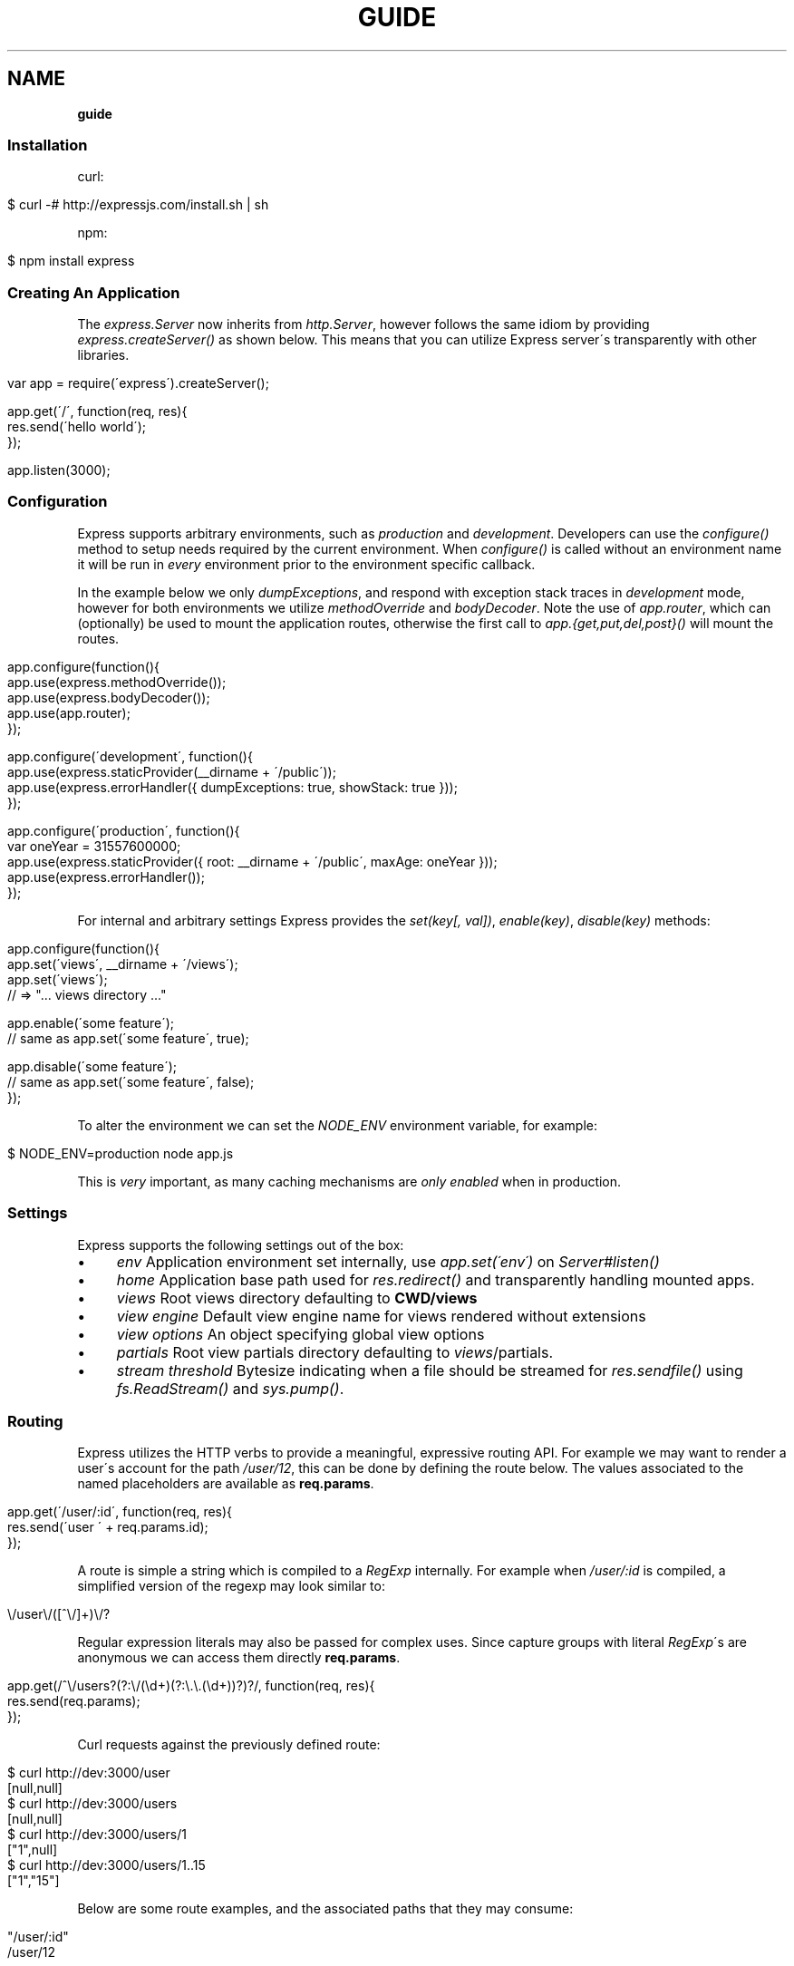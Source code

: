 .\" generated with Ronn/v0.7.3
.\" http://github.com/rtomayko/ronn/tree/0.7.3
.
.TH "GUIDE" "" "January 2011" "" ""
.
.SH "NAME"
\fBguide\fR
.
.SS "Installation"
curl:
.
.IP "" 4
.
.nf

$ curl \-# http://expressjs\.com/install\.sh | sh
.
.fi
.
.IP "" 0
.
.P
npm:
.
.IP "" 4
.
.nf

$ npm install express
.
.fi
.
.IP "" 0
.
.SS "Creating An Application"
The \fIexpress\.Server\fR now inherits from \fIhttp\.Server\fR, however follows the same idiom by providing \fIexpress\.createServer()\fR as shown below\. This means that you can utilize Express server\'s transparently with other libraries\.
.
.IP "" 4
.
.nf

var app = require(\'express\')\.createServer();

app\.get(\'/\', function(req, res){
    res\.send(\'hello world\');
});

app\.listen(3000);
.
.fi
.
.IP "" 0
.
.SS "Configuration"
Express supports arbitrary environments, such as \fIproduction\fR and \fIdevelopment\fR\. Developers can use the \fIconfigure()\fR method to setup needs required by the current environment\. When \fIconfigure()\fR is called without an environment name it will be run in \fIevery\fR environment prior to the environment specific callback\.
.
.P
In the example below we only \fIdumpExceptions\fR, and respond with exception stack traces in \fIdevelopment\fR mode, however for both environments we utilize \fImethodOverride\fR and \fIbodyDecoder\fR\. Note the use of \fIapp\.router\fR, which can (optionally) be used to mount the application routes, otherwise the first call to \fIapp\.{get,put,del,post}()\fR will mount the routes\.
.
.IP "" 4
.
.nf

app\.configure(function(){
    app\.use(express\.methodOverride());
    app\.use(express\.bodyDecoder());
    app\.use(app\.router);
});

app\.configure(\'development\', function(){
    app\.use(express\.staticProvider(__dirname + \'/public\'));
    app\.use(express\.errorHandler({ dumpExceptions: true, showStack: true }));
});

app\.configure(\'production\', function(){
  var oneYear = 31557600000;
    app\.use(express\.staticProvider({ root: __dirname + \'/public\', maxAge: oneYear }));
    app\.use(express\.errorHandler());
});
.
.fi
.
.IP "" 0
.
.P
For internal and arbitrary settings Express provides the \fIset(key[, val])\fR, \fIenable(key)\fR, \fIdisable(key)\fR methods:
.
.IP "" 4
.
.nf

app\.configure(function(){
    app\.set(\'views\', __dirname + \'/views\');
    app\.set(\'views\');
    // => "\.\.\. views directory \.\.\."

    app\.enable(\'some feature\');
    // same as app\.set(\'some feature\', true);

    app\.disable(\'some feature\');
    // same as app\.set(\'some feature\', false);
});
.
.fi
.
.IP "" 0
.
.P
To alter the environment we can set the \fINODE_ENV\fR environment variable, for example:
.
.IP "" 4
.
.nf

$ NODE_ENV=production node app\.js
.
.fi
.
.IP "" 0
.
.P
This is \fIvery\fR important, as many caching mechanisms are \fIonly enabled\fR when in production\.
.
.SS "Settings"
Express supports the following settings out of the box:
.
.IP "\(bu" 4
\fIenv\fR Application environment set internally, use \fIapp\.set(\'env\')\fR on \fIServer#listen()\fR
.
.IP "\(bu" 4
\fIhome\fR Application base path used for \fIres\.redirect()\fR and transparently handling mounted apps\.
.
.IP "\(bu" 4
\fIviews\fR Root views directory defaulting to \fBCWD/views\fR
.
.IP "\(bu" 4
\fIview engine\fR Default view engine name for views rendered without extensions
.
.IP "\(bu" 4
\fIview options\fR An object specifying global view options
.
.IP "\(bu" 4
\fIpartials\fR Root view partials directory defaulting to \fIviews\fR/partials\.
.
.IP "\(bu" 4
\fIstream threshold\fR Bytesize indicating when a file should be streamed for \fIres\.sendfile()\fR using \fIfs\.ReadStream()\fR and \fIsys\.pump()\fR\.
.
.IP "" 0
.
.SS "Routing"
Express utilizes the HTTP verbs to provide a meaningful, expressive routing API\. For example we may want to render a user\'s account for the path \fI/user/12\fR, this can be done by defining the route below\. The values associated to the named placeholders are available as \fBreq\.params\fR\.
.
.IP "" 4
.
.nf

app\.get(\'/user/:id\', function(req, res){
    res\.send(\'user \' + req\.params\.id);
});
.
.fi
.
.IP "" 0
.
.P
A route is simple a string which is compiled to a \fIRegExp\fR internally\. For example when \fI/user/:id\fR is compiled, a simplified version of the regexp may look similar to:
.
.IP "" 4
.
.nf

\e/user\e/([^\e/]+)\e/?
.
.fi
.
.IP "" 0
.
.P
Regular expression literals may also be passed for complex uses\. Since capture groups with literal \fIRegExp\fR\'s are anonymous we can access them directly \fBreq\.params\fR\.
.
.IP "" 4
.
.nf

app\.get(/^\e/users?(?:\e/(\ed+)(?:\e\.\e\.(\ed+))?)?/, function(req, res){
    res\.send(req\.params);
});
.
.fi
.
.IP "" 0
.
.P
Curl requests against the previously defined route:
.
.IP "" 4
.
.nf

   $ curl http://dev:3000/user
   [null,null]
   $ curl http://dev:3000/users
   [null,null]
   $ curl http://dev:3000/users/1
   ["1",null]
   $ curl http://dev:3000/users/1\.\.15
   ["1","15"]
.
.fi
.
.IP "" 0
.
.P
Below are some route examples, and the associated paths that they may consume:
.
.IP "" 4
.
.nf

 "/user/:id"
 /user/12

 "/users/:id?"
 /users/5
 /users

 "/files/*"
 /files/jquery\.js
 /files/javascripts/jquery\.js

 "/file/*\.*"
 /files/jquery\.js
 /files/javascripts/jquery\.js

 "/user/:id/:operation?"
 /user/1
 /user/1/edit

 "/products\.:format"
 /products\.json
 /products\.xml

 "/products\.:format?"
 /products\.json
 /products\.xml
 /products
.
.fi
.
.IP "" 0
.
.P
For example we can \fBPOST\fR some json, and echo the json back using the \fIbodyDecoder\fR middleware which will parse json request bodies (as well as others), and place the result in \fIreq\.body\fR:
.
.IP "" 4
.
.nf

var express = require(\'express\')
  , app = express\.createServer();

app\.use(express\.bodyDecoder());

app\.post(\'/\', function(req, res){
  res\.send(req\.body);
});

app\.listen(3000);
.
.fi
.
.IP "" 0
.
.SS "Passing Route Control"
We may pass control to the next \fImatching\fR route, by calling the \fIthird\fR argument, the \fInext()\fR function\. When a match cannot be made, control is passed back to Connect, and middleware continue to be invoked\. The same is true for several routes which have the same path defined, they will simply be executed in order until one does \fInot\fR call \fInext()\fR\.
.
.IP "" 4
.
.nf

app\.get(\'/users/:id?\', function(req, res, next){
    var id = req\.params\.id;
    if (id) {
        // do something
    } else {
        next();
    }
});

app\.get(\'/users\', function(req, res){
    // do something else
});
.
.fi
.
.IP "" 0
.
.P
Express 1\.0 also introduces the \fIall()\fR method, which provides a route callback matching any HTTP method\. This is useful in many ways, one example being the loading of resources before executing subsequent routes as shown below:
.
.IP "" 4
.
.nf

var express = require(\'express\')
  , app = express\.createServer();

var users = [{ name: \'tj\' }];

app\.all(\'/user/:id/:op?\', function(req, res, next){
  req\.user = users[req\.params\.id];
  if (req\.user) {
    next();
  } else {
    next(new Error(\'cannot find user \' + req\.params\.id));
  }
});

app\.get(\'/user/:id\', function(req, res){
  res\.send(\'viewing \' + req\.user\.name);
});

app\.get(\'/user/:id/edit\', function(req, res){
  res\.send(\'editing \' + req\.user\.name);
});

app\.put(\'/user/:id\', function(req, res){
  res\.send(\'updating \' + req\.user\.name);
});

app\.get(\'*\', function(req, res){
  res\.send(\'what???\', 404);
});

app\.listen(3000);
.
.fi
.
.IP "" 0
.
.SS "Middleware"
Middleware via Connect \fIhttp://github\.com/senchalabs/connect\fR can be passed to \fIexpress\.createServer()\fR as you would with a regular Connect server\. For example:
.
.IP "" 4
.
.nf

  var express = require(\'express\');

var app = express\.createServer(
    express\.logger(),
    express\.bodyDecoder()
  );
.
.fi
.
.IP "" 0
.
.P
Alternatively we can \fIuse()\fR them which is useful when adding middleware within \fIconfigure()\fR blocks:
.
.IP "" 4
.
.nf

app\.use(express\.logger({ format: \':method :uri\' }));
.
.fi
.
.IP "" 0
.
.P
Typically with connect middleware you would \fIrequire(\'connect\')\fR like so:
.
.IP "" 4
.
.nf

var connect = require(\'connect\');
app\.use(connect\.logger());
.
.fi
.
.IP "" 0
.
.P
This is somewhat annoying, so express re\-exports these middleware properties, however they are \fIidentical\fR:
.
.IP "" 4
.
.nf

app\.use(express\.logger());
.
.fi
.
.IP "" 0
.
.SS "Route Middleware"
Routes may utilize route\-specific middleware by passing one or more additional callbacks (or arrays) to the method\. This feature is extremely useful for restricting access, loading data used by the route etc\.
.
.P
Typically async data retrieval might look similar to below, where we take the \fI:id\fR parameter, and attempt loading a user\.
.
.IP "" 4
.
.nf

app\.get(\'/user/:id\', function(req, res, next){
    loadUser(req\.params\.id, function(err, user){
        if (err) return next(err);
        res\.send(\'Viewing user \' + user\.name);
    });
});
.
.fi
.
.IP "" 0
.
.P
To keep things DRY and to increase readability we can apply this logic within a middleware\. As you can see below, abstracting this logic into middleware allows us to reuse it, and clean up our route at the same time\.
.
.IP "" 4
.
.nf

function loadUser(req, res, next) {
    // You would fetch your user from the db
    var user = users[req\.params\.id];
    if (user) {
        req\.user = user;
        next();
    } else {
        next(new Error(\'Failed to load user \' + req\.params\.id));
    }
}

app\.get(\'/user/:id\', loadUser, function(req, res){
    res\.send(\'Viewing user \' + req\.user\.name);
});
.
.fi
.
.IP "" 0
.
.P
Multiple route middleware can be applied, and will be executed sequentially to apply further logic such as restricting access to a user account\. In the example below only the authenticated user may edit his/her account\.
.
.IP "" 4
.
.nf

function andRestrictToSelf(req, res, next) {
    req\.authenticatedUser\.id == req\.user\.id
        ? next()
        : next(new Error(\'Unauthorized\'));
}

app\.get(\'/user/:id/edit\', loadUser, andRestrictToSelf, function(req, res){
    res\.send(\'Editing user \' + req\.user\.name);
});
.
.fi
.
.IP "" 0
.
.P
Keeping in mind that middleware are simply functions, we can define function that \fIreturns\fR the middleware in order to create a more expressive and flexible solution as shown below\.
.
.IP "" 4
.
.nf

function andRestrictTo(role) {
    return function(req, res, next) {
      req\.authenticatedUser\.role == role
          ? next()
          : next(new Error(\'Unauthorized\'));
    }
}

app\.del(\'/user/:id\', loadUser, andRestrictTo(\'admin\'), function(req, res){
    res\.send(\'Deleted user \' + req\.user\.name);
});
.
.fi
.
.IP "" 0
.
.P
Commonly used "stacks" of middleware can be passed as an array (\fIapplied recursively\fR), which can be mixed and matched to any degree\.
.
.IP "" 4
.
.nf

var a = [middleware1, middleware2]
  , b = [middleware3, middleware4]
  , all = [a, b];

app\.get(\'/foo\', a, function(){});
app\.get(\'/bar\', a, function(){});

app\.get(\'/\', a, middleware3, middleware4, function(){});
app\.get(\'/\', a, b, function(){});
app\.get(\'/\', all, function(){});
.
.fi
.
.IP "" 0
.
.P
For this example in full, view the route middleware example \fIhttp://github\.com/visionmedia/express/blob/master/examples/route\-middleware/app\.js\fR in the repository\.
.
.SS "HTTP Methods"
We have seen \fIapp\.get()\fR a few times, however Express also exposes other familiar HTTP verbs in the same manor, such as \fIapp\.post()\fR, \fIapp\.del()\fR, etc\.
.
.P
A common example for \fIPOST\fR usage, is when "submitting" a form\. Below we simply set our form method to "post" in our html, and control will be given to the route we have defined below it\.
.
.IP "" 4
.
.nf

 <form method="post" action="/">
     <input type="text" name="user[name]" />
     <input type="text" name="user[email]" />
     <input type="submit" value="Submit" />
 </form>
.
.fi
.
.IP "" 0
.
.P
By default Express does not know what to do with this request body, so we should add the \fIbodyDecoder\fR middleware, which will parse \fIapplication/x\-www\-form\-urlencoded\fR request bodies and place the variables in \fIreq\.body\fR\. We can do this by "using" the middleware as shown below:
.
.IP "" 4
.
.nf

app\.use(express\.bodyDecoder());
.
.fi
.
.IP "" 0
.
.P
Our route below will now have access to the \fIreq\.body\.user\fR object which will contain the \fIname\fR and \fIemail\fR properties when defined\.
.
.IP "" 4
.
.nf

app\.post(\'/\', function(req, res){
    console\.log(req\.body\.user);
    res\.redirect(\'back\');
});
.
.fi
.
.IP "" 0
.
.P
When using methods such as \fIPUT\fR with a form, we can utilize a hidden input named \fI_method\fR, which can be used to alter the HTTP method\. To do so we first need the \fImethodOverride\fR middleware, which should be placed below \fIbodyDecoder\fR so that it can utilize it\'s \fIreq\.body\fR containing the form values\.
.
.IP "" 4
.
.nf

app\.use(express\.bodyDecoder());
app\.use(express\.methodOverride());
.
.fi
.
.IP "" 0
.
.P
The reason that these are not always defaults, is simply because these are not required for Express to be fully functional\. Depending on the needs of your application, you may not need these at all, your methods such as \fIPUT\fR and \fIDELETE\fR can still be accessed by clients which can use them directly, although \fImethodOverride\fR provides a great solution for forms\. Below shows what the usage of \fIPUT\fR might look like:
.
.IP "" 4
.
.nf

<form method="post" action="/">
  <input type="hidden" name="_method" value="put" />
  <input type="text" name="user[name]" />
  <input type="text" name="user[email]" />
  <input type="submit" value="Submit" />
</form>

app\.put(\'/\', function(){
    console\.log(req\.body\.user);
    res\.redirect(\'back\');
});
.
.fi
.
.IP "" 0
.
.SS "Error Handling"
Express provides the \fIapp\.error()\fR method which receives exceptions thrown within a route, or passed to \fInext(err)\fR\. Below is an example which serves different pages based on our ad\-hoc \fINotFound\fR exception:
.
.IP "" 4
.
.nf

function NotFound(msg){
    this\.name = \'NotFound\';
    Error\.call(this, msg);
    Error\.captureStackTrace(this, arguments\.callee);
}

sys\.inherits(NotFound, Error);

app\.get(\'/404\', function(req, res){
    throw new NotFound;
});

app\.get(\'/500\', function(req, res){
    throw new Error(\'keyboard cat!\');
});
.
.fi
.
.IP "" 0
.
.P
We can call \fIapp\.error()\fR several times as shown below\. Here we check for an instanceof \fINotFound\fR and show the 404 page, or we pass on to the next error handler\.
.
.P
Note that these handlers can be defined anywhere, as they will be placed below the route handlers on \fIlisten()\fR\. This allows for definition within \fIconfigure()\fR blocks so we can handle exceptions in different ways based on the environment\.
.
.IP "" 4
.
.nf

app\.error(function(err, req, res, next){
    if (err instanceof NotFound) {
        res\.render(\'404\.jade\');
    } else {
        next(err);
    }
});
.
.fi
.
.IP "" 0
.
.P
Here we assume all errors as 500 for the simplicity of this demo, however you can choose whatever you like
.
.IP "" 4
.
.nf

app\.error(function(err, req, res){
    res\.render(\'500\.jade\', {
       locals: {
           error: err
       }
    });
});
.
.fi
.
.IP "" 0
.
.P
Our apps could also utilize the Connect \fIerrorHandler\fR middleware to report on exceptions\. For example if we wish to output exceptions in "development" mode to \fIstderr\fR we can use:
.
.IP "" 4
.
.nf

app\.use(express\.errorHandler({ dumpExceptions: true }));
.
.fi
.
.IP "" 0
.
.P
Also during development we may want fancy html pages to show exceptions that are passed or thrown, so we can set \fIshowStack\fR to true:
.
.IP "" 4
.
.nf

app\.use(express\.errorHandler({ showStack: true, dumpExceptions: true }));
.
.fi
.
.IP "" 0
.
.P
The \fIerrorHandler\fR middleware also responds with \fIjson\fR if \fIAccept: application/json\fR is present, which is useful for developing apps that rely heavily on client\-side JavaScript\.
.
.SS "View Rendering"
View filenames take the form \fINAME\fR\.\fIENGINE\fR, where \fIENGINE\fR is the name of the module that will be required\. For example the view \fIlayout\.ejs\fR will tell the view system to \fIrequire(\'ejs\')\fR, the module being loaded must export the method \fIexports\.render(str, options)\fR to comply with Express, however \fIapp\.register()\fR can be used to map engines to file extensions, so that for example "foo\.html" can be rendered by jade\.
.
.P
Below is an example using Haml\.js \fIhttp://github\.com/visionmedia/haml\.js\fR to render \fIindex\.html\fR, and since we do not use \fIlayout: false\fR the rendered contents of \fIindex\.html\fR will be passed as the \fIbody\fR local variable in \fIlayout\.haml\fR\.
.
.IP "" 4
.
.nf

app\.get(\'/\', function(req, res){
    res\.render(\'index\.haml\', {
        locals: { title: \'My Site\' }
    });
});
.
.fi
.
.IP "" 0
.
.P
The new \fIview engine\fR setting allows us to specify our default template engine, so for example when using Jade \fIhttp://github\.com/visionmedia/jade\fR we could set:
.
.IP "" 4
.
.nf

app\.set(\'view engine\', \'jade\');
.
.fi
.
.IP "" 0
.
.P
Allowing us to render with:
.
.IP "" 4
.
.nf

res\.render(\'index\');
.
.fi
.
.IP "" 0
.
.P
vs:
.
.IP "" 4
.
.nf

res\.render(\'index\.jade\');
.
.fi
.
.IP "" 0
.
.P
When \fIview engine\fR is set, extensions are entirely optional, however we can still mix and match template engines:
.
.IP "" 4
.
.nf

res\.render(\'another\-page\.ejs\');
.
.fi
.
.IP "" 0
.
.P
Express also provides the \fIview options\fR setting, which is applied each time a view is rendered, so for example if you rarely use layouts you may set:
.
.IP "" 4
.
.nf

app\.set(\'view options\', {
    layout: false
});
.
.fi
.
.IP "" 0
.
.P
Which can then be overridden within the \fBres\.render()\fR call if need be:
.
.IP "" 4
.
.nf

res\.render(\'myview\.ejs\', { layout: true });
.
.fi
.
.IP "" 0
.
.P
When an alternate layout is required, we may also specify a path\. For example if we have \fIview engine\fR set to \fIjade\fR and a file named \fI\./views/mylayout\.jade\fR we can simply pass:
.
.IP "" 4
.
.nf

res\.render(\'page\', { layout: \'mylayout\' });
.
.fi
.
.IP "" 0
.
.P
Otherwise we must specify the extension:
.
.IP "" 4
.
.nf

res\.render(\'page\', { layout: \'mylayout\.jade\' });
.
.fi
.
.IP "" 0
.
.P
These paths may also be absolute:
.
.IP "" 4
.
.nf

res\.render(\'page\', { layout: __dirname + \'/\.\./\.\./mylayout\.jade\' });
.
.fi
.
.IP "" 0
.
.P
A good example of this is specifying custom \fIejs\fR opening and closing tags:
.
.IP "" 4
.
.nf

app\.set(\'view options\', {
    open: \'{{\',
    close: \'}}\'
});
.
.fi
.
.IP "" 0
.
.SS "View Partials"
The Express view system has built\-in support for partials and collections, which are sort of "mini" views representing a document fragment\. For example rather than iterating in a view to display comments, we would use a partial with collection support:
.
.IP "" 4
.
.nf

partial(\'comment\.haml\', { collection: comments });
.
.fi
.
.IP "" 0
.
.P
To make things even less verbose we can assume the extension as \fI\.haml\fR when omitted, however if we wished we could use an ejs partial, within a haml view for example\.
.
.IP "" 4
.
.nf

partial(\'comment\', { collection: comments });
.
.fi
.
.IP "" 0
.
.P
And once again even further, when rendering a collection we can simply pass an array, if no other options are desired:
.
.IP "" 4
.
.nf

partial(\'comment\', comments);
.
.fi
.
.IP "" 0
.
.P
When using the partial collection support a few "magic" variables are provided for free:
.
.IP "\(bu" 4
\fIfirstInCollection\fR True if this is the first object
.
.IP "\(bu" 4
\fIindexInCollection\fR Index of the object in the collection
.
.IP "\(bu" 4
\fIlastInCollection\fR True if this is the last object
.
.IP "\(bu" 4
\fIcollectionLength\fR Length of the collection
.
.IP "" 0
.
.P
For documentation on altering the object name view res\.partial() \fIhttp://expressjs\.com/guide\.html#res\-partial\-view\-options\-\fR\.
.
.SS "Template Engines"
Below are a few template engines commonly used with Express:
.
.IP "\(bu" 4
Jade \fIhttp://jade\-lang\.com\fR haml\.js successor
.
.IP "\(bu" 4
Haml \fIhttp://github\.com/visionmedia/haml\.js\fR pythonic indented templates
.
.IP "\(bu" 4
EJS \fIhttp://github\.com/visionmedia/ejs\fR Embedded JavaScript
.
.IP "\(bu" 4
CoffeeKup \fIhttp://github\.com/mauricemach/coffeekup\fR CoffeeScript based templating
.
.IP "\(bu" 4
Eco \fIhttp://github\.com/sstephenson/eco\fR Embedded CoffeeScript
.
.IP "\(bu" 4
jQuery Templates \fIhttps://github\.com/kof/node\-jqtpl\fR for node
.
.IP "" 0
.
.SS "Session Support"
Sessions support can be added by using Connect\'s \fIsession\fR middleware\. To do so we also need the \fIcookieDecoder\fR middleware place above it, which will parse and populate cookie data to \fIreq\.cookies\fR\. The session middleware requires only a \fBsecret\fR\.
.
.IP "" 4
.
.nf

app\.use(express\.cookieDecoder());
app\.use(express\.session({ secret: \'keyboard cat\' }));
.
.fi
.
.IP "" 0
.
.P
By default the \fIsession\fR middleware uses the memory store bundled with Connect, however many implementations exist\. For example connect\-redis \fIhttp://github\.com/visionmedia/connect\-redis\fR supplies a Redis \fIhttp://code\.google\.com/p/redis/\fR session store and can be used as shown below:
.
.IP "" 4
.
.nf

var RedisStore = require(\'connect\-redis\');
app\.use(express\.cookieDecoder());
app\.use(express\.session({ store: new RedisStore, secret: \'keyboard cat\' }));
.
.fi
.
.IP "" 0
.
.P
Now the \fIreq\.session\fR and \fIreq\.sessionStore\fR properties will be accessible to all routes and subsequent middleware\. Properties on \fIreq\.session\fR are automatically saved on a response, so for example if we wish to shopping cart data:
.
.IP "" 4
.
.nf

var RedisStore = require(\'connect\-redis\');
app\.use(express\.bodyDecoder());
app\.use(express\.cookieDecoder());
app\.use(express\.session({ store: new RedisStore, secret: \'keyboard cat\' }));

app\.post(\'/add\-to\-cart\', function(req, res){
  // Perhaps we posted several items with a form
  // (use the bodyDecoder() middleware for this)
  var items = req\.body\.items;
  req\.session\.items = items;
  res\.redirect(\'back\');
});

app\.get(\'/add\-to\-cart\', function(req, res){
  // When redirected back to GET /add\-to\-cart
  // we could check req\.session\.items && req\.session\.items\.length
  // to print out a message
  if (req\.session\.items && req\.session\.items\.length) {
    req\.flash(\'info\', \'You have %s items in your cart\', req\.session\.items\.length);
  }
  res\.render(\'shopping\-cart\');
});
.
.fi
.
.IP "" 0
.
.P
The \fIreq\.session\fR object also has methods such as \fISession#touch()\fR, \fISession#destroy()\fR, \fISession#regenerate()\fR among others to maintain and manipulate sessions\. For more information view the Connect Session \fIhttp://senchalabs\.github\.com/connect/session\.html\fR documentation\.
.
.SS "Migration Guide"
Pre\-beta Express developers may reference the Migration Guide \fImigrate\.html\fR to get up to speed on how to upgrade your application\.
.
.SS "req\.header(key[, defaultValue])"
Get the case\-insensitive request header \fIkey\fR, with optional \fIdefaultValue\fR:
.
.IP "" 4
.
.nf

req\.header(\'Host\');
req\.header(\'host\');
req\.header(\'Accept\', \'*/*\');
.
.fi
.
.IP "" 0
.
.SS "req\.accepts(type)"
Check if the \fIAccept\fR header is present, and includes the given \fItype\fR\.
.
.P
When the \fIAccept\fR header is not present \fItrue\fR is returned\. Otherwise the given \fItype\fR is matched by an exact match, and then subtypes\. You may pass the subtype such as "html" which is then converted internally to "text/html" using the mime lookup table\.
.
.IP "" 4
.
.nf

// Accept: text/html
req\.accepts(\'html\');
// => true

// Accept: text/*; application/json
req\.accepts(\'html\');
req\.accepts(\'text/html\');
req\.accepts(\'text/plain\');
req\.accepts(\'application/json\');
// => true

req\.accepts(\'image/png\');
req\.accepts(\'png\');
// => false
.
.fi
.
.IP "" 0
.
.SS "req\.is(type)"
Check if the incoming request contains the \fIContent\-Type\fR header field, and it contains the give mime \fItype\fR\.
.
.IP "" 4
.
.nf

   // With Content\-Type: text/html; charset=utf\-8
   req\.is(\'html\');
   req\.is(\'text/html\');
   // => true

   // When Content\-Type is application/json
   req\.is(\'json\');
   req\.is(\'application/json\');
   // => true

   req\.is(\'html\');
   // => false
.
.fi
.
.IP "" 0
.
.P
Ad\-hoc callbacks can also be registered with Express, to perform assertions again the request, for example if we need an expressive way to check if our incoming request is an image, we can register \fI"an image"\fR callback:
.
.IP "" 4
.
.nf

    app\.is(\'an image\', function(req){
      return 0 == req\.headers[\'content\-type\']\.indexOf(\'image\');
    });
.
.fi
.
.IP "" 0
.
.P
Now within our route callbacks, we can use to to assert content types such as \fI"image/jpeg"\fR, \fI"image/png"\fR, etc\.
.
.IP "" 4
.
.nf

   app\.post(\'/image/upload\', function(req, res, next){
     if (req\.is(\'an image\')) {
       // do something
     } else {
       next();
     }
   });
.
.fi
.
.IP "" 0
.
.P
Keep in mind this method is \fInot\fR limited to checking \fIContent\-Type\fR, you can perform any request assertion you wish\.
.
.P
Wildcard matches can also be made, simplifying our example above for \fI"an image"\fR, by asserting the \fIsubtype\fR only:
.
.IP "" 4
.
.nf

req\.is(\'image/*\');
.
.fi
.
.IP "" 0
.
.P
We may also assert the \fItype\fR as shown below, which would return true for \fI"application/json"\fR, and \fI"text/json"\fR\.
.
.IP "" 4
.
.nf

req\.is(\'*/json\');
.
.fi
.
.IP "" 0
.
.SS "req\.param(name)"
Return the value of param \fIname\fR when present\.
.
.IP "\(bu" 4
Checks route placeholders (\fIreq\.params\fR), ex: /user/:id
.
.IP "\(bu" 4
Checks query string params (\fIreq\.query\fR), ex: ?id=12
.
.IP "\(bu" 4
Checks urlencoded body params (\fIreq\.body\fR), ex: id=12
.
.IP "" 0
.
.P
To utilize urlencoded request bodies, \fIreq\.body\fR should be an object\. This can be done by using the \fIexpress\.bodyDecoder\fR middleware\.
.
.SS "req\.flash(type[, msg])"
Queue flash \fImsg\fR of the given \fItype\fR\. These messages are stored in the session (thus requiring the \fBsession\fR middleware), enabling them to span one or more requests before flushing\.
.
.IP "" 4
.
.nf

req\.flash(\'info\', \'email sent\');
req\.flash(\'error\', \'email delivery failed\');
req\.flash(\'info\', \'email re\-sent\');
// => 2

req\.flash(\'info\');
// => [\'email sent\', \'email re\-sent\']

req\.flash(\'info\');
// => []

req\.flash();
// => { error: [\'email delivery failed\'], info: [] }
.
.fi
.
.IP "" 0
.
.P
Flash notification message may also utilize formatters, by default only the %s string formatter is available:
.
.IP "" 4
.
.nf

req\.flash(\'info\', \'email delivery to _%s_ from _%s_ failed\.\', toUser, fromUser);
.
.fi
.
.IP "" 0
.
.P
For HTML flash message check out the express\-contrib \fIhttps://github\.com/visionmedia/express\-contrib\fR library\.
.
.SS "req\.isXMLHttpRequest"
Also aliased as \fIreq\.xhr\fR, this getter checks the \fIX\-Requested\-With\fR header to see if it was issued by an \fIXMLHttpRequest\fR:
.
.IP "" 4
.
.nf

req\.xhr
req\.isXMLHttpRequest
.
.fi
.
.IP "" 0
.
.SS "res\.header(key[, val])"
Get or set the response header \fIkey\fR\.
.
.IP "" 4
.
.nf

res\.header(\'Content\-Length\');
// => undefined

res\.header(\'Content\-Length\', 123);
// => 123

res\.header(\'Content\-Length\');
// => 123
.
.fi
.
.IP "" 0
.
.SS "res\.contentType(type)"
Sets the \fIContent\-Type\fR response header to the given \fItype\fR\.
.
.IP "" 4
.
.nf

  var filename = \'path/to/image\.png\';
  res\.contentType(filename);
  // res\.headers[\'Content\-Type\'] is now "image/png"
.
.fi
.
.IP "" 0
.
.SS "res\.attachment([filename])"
Sets the \fIContent\-Disposition\fR response header to "attachment", with optional \fIfilename\fR\.
.
.IP "" 4
.
.nf

  res\.attachment(\'path/to/my/image\.png\');
.
.fi
.
.IP "" 0
.
.SS "res\.sendfile(path)"
Used by \fBres\.download()\fR to transfer an arbitrary file\.
.
.IP "" 4
.
.nf

res\.sendfile(\'path/to/my\.file\');
.
.fi
.
.IP "" 0
.
.P
This method accepts a callback which when given will be called on an exception, as well as when the transfer has completed\. When a callback is not given, and the file has \fBnot\fR been streamed, \fInext(err)\fR will be called on an exception\.
.
.IP "" 4
.
.nf

res\.sendfile(path, function(err, path){
  if (err) {
    // handle the error
  } else {
    console\.log(\'transferred %s\', path);
  }
});
.
.fi
.
.IP "" 0
.
.P
When the filesize exceeds the \fIstream threshold\fR (defaulting to 32k), the file will be streamed using \fIfs\.ReadStream\fR and \fIsys\.pump()\fR\.
.
.SS "res\.download(file[, filename])"
Transfer the given \fIfile\fR as an attachment with optional alternative \fIfilename\fR\.
.
.IP "" 4
.
.nf

res\.download(\'path/to/image\.png\');
res\.download(\'path/to/image\.png\', \'foo\.png\');
.
.fi
.
.IP "" 0
.
.P
This is equivalent to:
.
.IP "" 4
.
.nf

res\.attachment(file);
res\.sendfile(file);
.
.fi
.
.IP "" 0
.
.SS "res\.send(body|status[, headers|status[, status]])"
The \fBres\.send()\fR method is a high level response utility allowing you to pass objects to respond with json, strings for html, arbitrary _Buffer_s or numbers for status code based responses\. The following are all valid uses:
.
.IP "" 4
.
.nf

 res\.send(); // 204
 res\.send(new Buffer(\'wahoo\'));
 res\.send({ some: \'json\' });
 res\.send(\'<p>some html</p>\');
 res\.send(\'Sorry, cant find that\', 404);
 res\.send(\'text\', { \'Content\-Type\': \'text/plain\' }, 201);
 res\.send(404);
.
.fi
.
.IP "" 0
.
.P
By default the \fIContent\-Type\fR response header is set, however if explicitly assigned through \fBres\.send()\fR or previously with \fBres\.header()\fR or \fBres\.contentType()\fR it will not be set again\.
.
.SS "res\.redirect(url[, status])"
Redirect to the given \fIurl\fR with a default response \fIstatus\fR of 302\.
.
.IP "" 4
.
.nf

res\.redirect(\'/\', 301);
res\.redirect(\'/account\');
res\.redirect(\'http://google\.com\');
res\.redirect(\'home\');
res\.redirect(\'back\');
.
.fi
.
.IP "" 0
.
.P
Express supports "redirect mapping", which by default provides \fIhome\fR, and \fIback\fR\. The \fIback\fR map checks the \fIReferrer\fR and \fIReferer\fR headers, while \fIhome\fR utilizes the "home" setting and defaults to "/"\.
.
.SS "res\.cookie(name, val[, options])"
Sets the given cookie \fIname\fR to \fIval\fR, with \fIoptions\fR such as "httpOnly: true", "expires", "secure" etc\.
.
.IP "" 4
.
.nf

// "Remember me" for 15 minutes
res\.cookie(\'rememberme\', \'yes\', { expires: new Date(Date\.now() + 900000), httpOnly: true });
.
.fi
.
.IP "" 0
.
.P
To parse incoming \fICookie\fR headers, use the \fIcookieDecoder\fR middleware, which provides the \fIreq\.cookies\fR object:
.
.IP "" 4
.
.nf

app\.use(express\.cookieDecoder());

app\.get(\'/\', function(req, res){
    // use req\.cookies\.rememberme
});
.
.fi
.
.IP "" 0
.
.SS "res\.clearCookie(name)"
Clear cookie \fIname\fR by setting "expires" far in the past\.
.
.IP "" 4
.
.nf

res\.clearCookie(\'rememberme\');
.
.fi
.
.IP "" 0
.
.SS "res\.render(view[, options[, fn]])"
Render \fIview\fR with the given \fIoptions\fR and optional callback \fIfn\fR\. When a callback function is given a response will \fInot\fR be made automatically, however otherwise a response of \fI200\fR and \fItext/html\fR is given\.
.
.P
Most engines accept one or more of the following options, both haml \fIhttp://github\.com/visionmedia/haml\.js\fR and jade \fIhttp://github\.com/visionmedia/jade\fR accept all:
.
.IP "\(bu" 4
\fIscope\fR Template evaluation context (value of \fIthis\fR)
.
.IP "\(bu" 4
\fIlocals\fR Object containing local variables
.
.IP "\(bu" 4
\fIdebug\fR Output debugging information
.
.IP "\(bu" 4
\fIstatus\fR Response status code, defaults to 200
.
.IP "\(bu" 4
\fIheaders\fR Response headers object
.
.IP "" 0
.
.SS "res\.partial(view[, options])"
Render \fIview\fR partial with the given \fIoptions\fR\. This method is always available to the view as a local variable\.
.
.IP "\(bu" 4
\fIobject\fR the object named by \fIas\fR or derived from the view name
.
.IP "\(bu" 4
\fIas\fR Variable name for each \fIcollection\fR or \fIobject\fR value, defaults to the view name\.
.
.IP "\(bu" 4
as: \'something\' will add the \fIsomething\fR local variable
.
.IP "\(bu" 4
as: this will use the collection value as the template context
.
.IP "\(bu" 4
as: global will merge the collection value\'s properties with \fIlocals\fR
.
.IP "" 0

.
.IP "\(bu" 4
\fIcollection\fR Array of objects, the name is derived from the view name itself\. For example \fIvideo\.html\fR will have a object \fIvideo\fR available to it\.
.
.IP "" 0
.
.P
The following are equivalent, and the name of collection value when passed to the partial will be \fImovie\fR as derived from the name\.
.
.IP "" 4
.
.nf

partial(\'theatre/movie\.jade\', { collection: movies });
partial(\'theatre/movie\.jade\', movies);
partial(\'movie\.jade\', { collection: movies });
partial(\'movie\.jade\', movies);
partial(\'movie\', movies);
// In view: movie\.director
.
.fi
.
.IP "" 0
.
.P
To change the local from \fImovie\fR to \fIvideo\fR we can use the "as" option:
.
.IP "" 4
.
.nf

partial(\'movie\', { collection: movies, as: \'video\' });
// In view: video\.director
.
.fi
.
.IP "" 0
.
.P
Also we can make our movie the value of \fIthis\fR within our view so that instead of \fImovie\.director\fR we could use \fIthis\.director\fR\.
.
.IP "" 4
.
.nf

partial(\'movie\', { collection: movies, as: this });
// In view: this\.director
.
.fi
.
.IP "" 0
.
.P
Another alternative is to "explode" the properties of the collection item into pseudo globals (local variables) by using \fIas: global\fR, which again is syntactic sugar:
.
.IP "" 4
.
.nf

partial(\'movie\', { collection: movies, as: global });
// In view: director
.
.fi
.
.IP "" 0
.
.P
This same logic applies to a single partial object usage:
.
.IP "" 4
.
.nf

partial(\'movie\', { object: movie, as: this });
// In view: this\.director

partial(\'movie\', { object: movie, as: global });
// In view: director

partial(\'movie\', { object: movie, as: \'video\' });
// In view: video\.director

partial(\'movie\', { object: movie });
// In view: movie\.director
.
.fi
.
.IP "" 0
.
.P
When a non\-collection (does \fInot\fR have \fI\.length\fR) is passed as the second argument, it is assumed to be the \fIobject\fR, after which the object\'s local variable name is derived from the view name:
.
.IP "" 4
.
.nf

partial(\'movie\', movie);
// => In view: movie\.director
.
.fi
.
.IP "" 0
.
.SS "app\.set(name[, val])"
Apply an application level setting \fIname\fR to \fIval\fR, or get the value of \fIname\fR when \fIval\fR is not present:
.
.IP "" 4
.
.nf

app\.set(\'views\', __dirname + \'/views\');
app\.set(\'views\');
// => \.\.\.path\.\.\.
.
.fi
.
.IP "" 0
.
.P
Alternatively you may simply access the settings via \fIapp\.settings\fR:
.
.IP "" 4
.
.nf

app\.settings\.views
// => \.\.\.path\.\.\.
.
.fi
.
.IP "" 0
.
.SS "app\.enable(name)"
Enable the given setting \fIname\fR:
.
.IP "" 4
.
.nf

app\.enable(\'some arbitrary setting\');
app\.set(\'some arbitrary setting\');
// => true
.
.fi
.
.IP "" 0
.
.SS "app\.disable(name)"
Disable the given setting \fIname\fR:
.
.IP "" 4
.
.nf

app\.disable(\'some setting\');
app\.set(\'some setting\');
// => false
.
.fi
.
.IP "" 0
.
.SS "app\.configure(env|function[, function])"
Define a callback function for the given \fIenv\fR (or all environments) with callback \fIfunction\fR:
.
.IP "" 4
.
.nf

app\.configure(function(){
    // executed for each env
});

app\.configure(\'development\', function(){
    // executed for \'development\' only
});
.
.fi
.
.IP "" 0
.
.SS "app\.redirect(name, val)"
For use with \fBres\.redirect()\fR we can map redirects at the application level as shown below:
.
.IP "" 4
.
.nf

app\.redirect(\'google\', \'http://google\.com\');
.
.fi
.
.IP "" 0
.
.P
Now in a route we may call:
.
.P
res\.redirect(\'google\');
.
.P
We may also map dynamic redirects:
.
.IP "" 4
.
.nf

app\.redirect(\'comments\', function(req, res){
    return \'/post/\' + req\.params\.id + \'/comments\';
});
.
.fi
.
.IP "" 0
.
.P
So now we may do the following, and the redirect will dynamically adjust to the context of the request\. If we called this route with \fIGET /post/12\fR our redirect \fILocation\fR would be \fI/post/12/comments\fR\.
.
.IP "" 4
.
.nf

app\.get(\'/post/:id\', function(req, res){
    res\.redirect(\'comments\');
});
.
.fi
.
.IP "" 0
.
.SS "app\.error(function)"
Adds an error handler \fIfunction\fR which will receive the exception as the first parameter as shown below\. Note that we may set several error handlers by making several calls to this method, however the handler should call \fInext(err)\fR if it does not wish to deal with the exception:
.
.IP "" 4
.
.nf

app\.error(function(err, req, res, next){
    res\.send(err\.message, 500);
});
.
.fi
.
.IP "" 0
.
.SS "app\.helpers(obj)"
Registers static view helpers\.
.
.IP "" 4
.
.nf

app\.helpers({
    name: function(first, last){ return first + \', \' + last },
    firstName: \'tj\',
    lastName: \'holowaychuk\'
});
.
.fi
.
.IP "" 0
.
.P
Our view could now utilize the \fIfirstName\fR and \fIlastName\fR variables, as well as the \fIname()\fR function exposed\.
.
.IP "" 4
.
.nf

<%= name(firstName, lastName) %>
.
.fi
.
.IP "" 0
.
.SS "app\.dynamicHelpers(obj)"
Registers dynamic view helpers\. Dynamic view helpers are simply functions which accept \fIreq\fR, \fIres\fR, and are evaluated against the \fIServer\fR instance before a view is rendered\. The \fIreturn value\fR of this function becomes the local variable it is associated with\.
.
.IP "" 4
.
.nf

app\.dynamicHelpers({
    session: function(req, res){
        return req\.session;
    }
});
.
.fi
.
.IP "" 0
.
.P
All views would now have \fIsession\fR available so that session data can be accessed via \fIsession\.name\fR etc:
.
.IP "" 4
.
.nf

<%= session\.name %>
.
.fi
.
.IP "" 0
.
.SS "app\.mounted(fn)"
Assign a callback \fIfn\fR which is called when this \fIServer\fR is passed to \fIServer#use()\fR\.
.
.IP "" 4
.
.nf

var app = express\.createServer(),
    blog = express\.createServer();

blog\.mounted(function(parent){
    // parent is app
    // "this" is blog
});

app\.use(blog);
.
.fi
.
.IP "" 0
.
.SS "app\.register(ext, exports)"
Register the given template engine \fIexports\fR as \fIext\fR\. For example we may wish to map "\.html" files to jade:
.
.IP "" 4
.
.nf

 app\.register(\'\.html\', require(\'jade\'));
.
.fi
.
.IP "" 0
.
.P
This is also useful for libraries that may not match extensions correctly\. For example my haml\.js library is installed from npm as "hamljs" so instead of layout\.hamljs, we can register the engine as "\.haml":
.
.IP "" 4
.
.nf

 app\.register(\'\.haml\', require(\'haml\-js\'));
.
.fi
.
.IP "" 0
.
.P
For engines that do not comply with the Express specification, we can also wrap their api this way\.
.
.IP "" 4
.
.nf

 app\.register(\'\.foo\', {
     render: function(str, options) {
         // perhaps their api is
         // return foo\.toHTML(str, options);
     }
 });
.
.fi
.
.IP "" 0
.
.SS "app\.listen([port[, host]])"
Bind the app server to the given \fIport\fR, which defaults to 3000\. When \fIhost\fR is omitted all connections will be accepted via \fIINADDR_ANY\fR\.
.
.IP "" 4
.
.nf

app\.listen();
app\.listen(3000);
app\.listen(3000, \'n\.n\.n\.n\');
.
.fi
.
.IP "" 0
.
.P
The \fIport\fR argument may also be a string representing the path to a unix domain socket:
.
.IP "" 4
.
.nf

app\.listen(\'/tmp/express\.sock\');
.
.fi
.
.IP "" 0
.
.P
Then try it out:
.
.IP "" 4
.
.nf

$ telnet /tmp/express\.sock
GET / HTTP/1\.1

HTTP/1\.1 200 OK
Content\-Type: text/plain
Content\-Length: 11

Hello World
.
.fi
.
.IP "" 0


